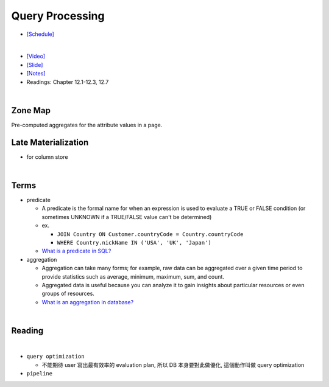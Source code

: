 Query Processing
===================


- `[Schedule] <https://15445.courses.cs.cmu.edu/fall2018/schedule.html>`_
|

- `[Video] <https://www.youtube.com/watch?v=vmI72W-vgYI&list=PLSE8ODhjZXja3hgmuwhf89qboV1kOxMx7&index=10>`_
- `[Slide] <https://15445.courses.cs.cmu.edu/fall2018/slides/10-queryprocessing.pdf>`_
- `[Notes] <https://15445.courses.cs.cmu.edu/fall2018/notes/10-queryprocessing.pdf>`_
- Readings: Chapter 12.1-12.3, 12.7
|


Zone Map
------------

Pre-computed aggregates for the attribute values in a page.

.. image:: https://i.imgur.com/xf3nor9.png



Late Materialization
----------------------

- for column store


|

Terms
-------

- predicate

  - A predicate is the formal name for when an expression is used to evaluate a TRUE or FALSE condition (or sometimes UNKNOWN if a TRUE/FALSE value can't be determined)
  - ex. 
  
    - ``JOIN Country ON Customer.countryCode = Country.countryCode``
    - ``WHERE Country.nickName IN ('USA', 'UK', 'Japan')``
    
  - `What is a predicate in SQL? <https://www.quora.com/What-is-a-predicate-in-SQL>`_


- aggregation

  - Aggregation can take many forms; for example, raw data can be aggregated over a given time period to provide statistics such as average, minimum, maximum, sum, and count.
  - Aggregated data is useful because you can analyze it to gain insights about particular resources or even groups of resources.
  - `What is an aggregation in database? <https://www.quora.com/What-is-an-aggregation-in-database>`_


|

Reading
----------

.. image:: https://i.imgur.com/2U6n6fV.png

|

- ``query optimization``

  - 不能期待 user 寫出最有效率的 evaluation plan, 所以 DB 本身要對此做優化, 這個動作叫做 query optimization
  

- ``pipeline``








